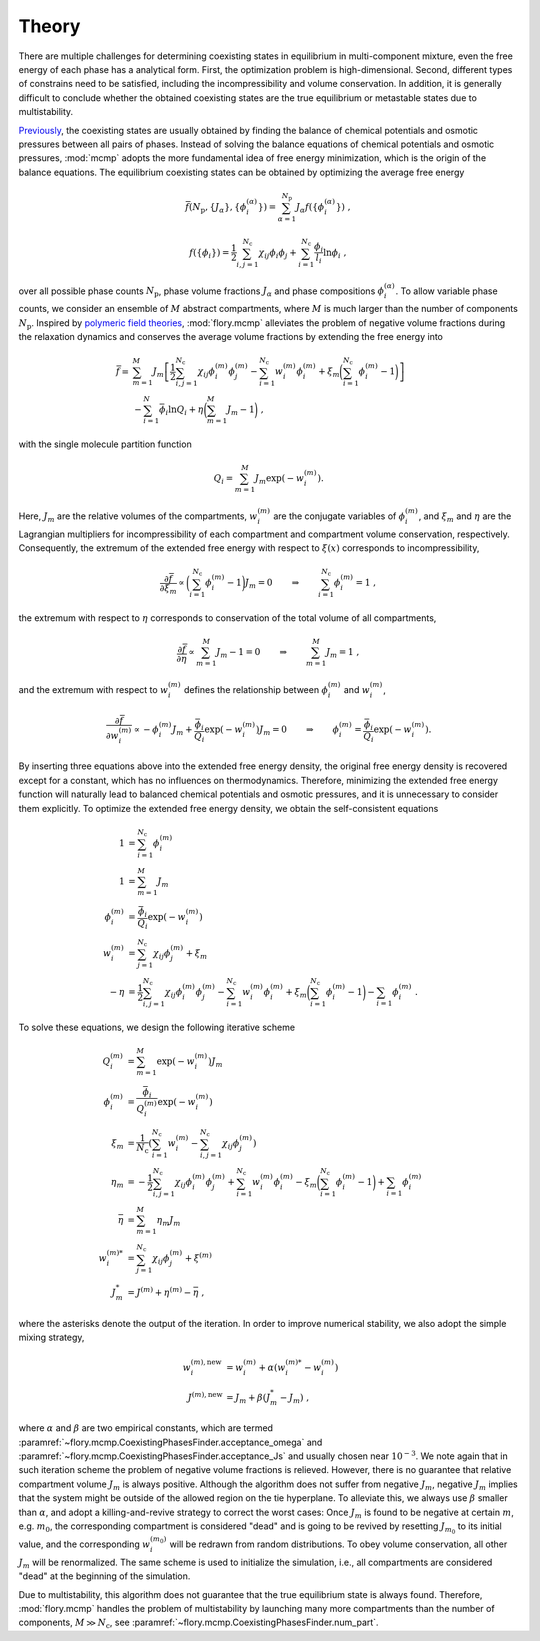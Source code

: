Theory
======================
There are multiple challenges for determining coexisting states in equilibrium in multi-component mixture, even the free energy of each phase has a analytical form.
First, the optimization problem is high-dimensional.
Second, different types of constrains need to be satisfied, including the incompressibility and volume conservation.
In addition, it is generally difficult to conclude whether the obtained coexisting states are the true equilibrium or metastable states due to multistability.

`Previously <https://doi.org/10.1073/pnas.2201250119>`_, the coexisting states are usually obtained by finding the balance of chemical potentials and osmotic pressures between all pairs of phases.
Instead of solving the balance equations of chemical potentials and osmotic pressures, :mod:`mcmp` adopts the more fundamental idea of free energy minimization, which is the origin of the balance equations.
The equilibrium coexisting states can be obtained by optimizing the average free energy 

.. math::
   \bar{f}({N_\mathrm{p}}, \{J_\alpha\}, \{\phi_i^{(\alpha)}\}) = \sum_{\alpha=1}^{{N_\mathrm{p}}} J_\alpha f(\{\phi_i^{(\alpha)}\}) \; ,

.. math::
   f(\{\phi_i\}) = \frac{1}{2}\sum_{i,j=1}^{N_\mathrm{c}} \chi_{ij} \phi_i \phi_j + \sum_{i=1}^{N_\mathrm{c}} \frac{\phi_i}{l_i} \ln \phi_i \; ,

over all possible phase counts :math:`N_\mathrm{p}`, phase volume fractions :math:`J_\alpha` and phase compositions :math:`\phi_i^{(\alpha)}`.
To allow variable phase counts, we consider an ensemble of :math:`M` abstract compartments, where :math:`M` is much larger than the number of components :math:`N_\mathrm{p}`.
Inspired by `polymeric field theories <https://doi.org/10.1088/0953-8984/10/37/002>`_, :mod:`flory.mcmp` alleviates the problem of negative volume fractions during the relaxation dynamics and conserves the average volume fractions by extending the free energy into

.. math::
    \bar{f} = 
    & \sum_{m=1}^M J_m \left[\frac{1}{2} \sum_{i,j=1}^{N_\mathrm{c}} \chi_{ij} \phi_i^{(m)} \phi_j^{(m)} - \sum_{i=1}^{N_\mathrm{c}} w_i^{(m)}\phi_i^{(m)} + \xi_m \biggl(\sum_{i=1}^{N_\mathrm{c}} \phi_i^{(m)}-1\biggr) \right] \\
    &- \sum_{i=1}^{N}\bar{\phi_i}\ln Q_i +\eta\biggl(\sum_{m=1}^M J_m -1\biggr) \;,

with the single molecule partition function

.. math::
    Q_i = \sum_{m=1}^M J_m \exp\left(-w_i^{(m)}\right).

Here, :math:`J_m` are the relative volumes of the compartments, :math:`w_i^{(m)}` are the conjugate variables of :math:`\phi_i^{(m)}`, and :math:`\xi_m` and :math:`\eta` are the Lagrangian multipliers for incompressibility of each compartment and compartment volume conservation, respectively.
Consequently, the extremum of the extended free energy with respect to :math:`\xi(x)` corresponds to incompressibility,

.. math::
    \frac{\partial \bar{f}}{\partial \xi_m} \propto \biggl(\sum_{i=1}^{N_\mathrm{c}} \phi_i^{(m)} - 1\biggr)J_m = 0 \quad \quad \Rightarrow  \quad \quad \sum_{i=1}^{N_\mathrm{c}} \phi_i^{(m)} = 1 \;,

the extremum with respect to :math:`\eta` corresponds to conservation of the total volume of all compartments,

.. math::
    \frac{\partial \bar{f}}{\partial \eta} \propto \sum_{m=1}^M J_m -1 = 0 \quad \quad \Rightarrow  \quad \quad \sum_{m=1}^M J_m = 1 \;,

and the extremum with respect to :math:`w_i^{(m)}` defines the relationship between :math:`\phi_i^{(m)}` and :math:`w_i^{(m)}`,

.. math::
    \frac{\partial \bar{f}}{\partial w_i^{(m)}} \propto -\phi_i^{(m)} J_m + \frac{\bar{\phi_i}}{Q_i}\exp\left(-w_i^{(m)} \right) J_m = 0  \quad \quad \Rightarrow  \quad \quad  \phi_i^{(m)} = \frac{\bar{\phi_i}}{Q_i}\exp\left(-w_i^{(m)}\right) .

By inserting three equations above into the extended free energy density, the original free energy density is recovered except for a constant, which has no influences on thermodynamics.
Therefore, minimizing the extended free energy function will naturally lead to balanced chemical potentials and osmotic pressures, and it is unnecessary to consider them explicitly.
To optimize the extended free energy density, we obtain the self-consistent equations

.. math::
    1            & = \sum_{i=1}^{N_\mathrm{c}} \phi_i^{(m)}                                       \\
    1            & = \sum_{m=1}^M J_m                                                   \\
    \phi_i^{(m)} & = \frac{\bar{\phi_i}}{Q_i}\exp\left(-w_i^{(m)}\right)              \\
    w_i^{(m)}    & = \sum_{j=1}^{N_\mathrm{c}} \chi_{ij} \phi_j^{(m)} + \xi_m                     \\
    -\eta        & = \frac{1}{2}\sum_{i,j=1}^{N_\mathrm{c}} \chi_{ij} \phi_i^{(m)} \phi_j^{(m)}
    - \sum_{i=1}^{N_\mathrm{c}} w_i^{(m)}\phi_i^{(m)}
    + \xi_m \biggl(\sum_{i=1}^{N_\mathrm{c}} \phi_i^{(m)}-1\biggr)
    - \sum_{i=1} \phi_i^{(m)}\; .

To solve these equations, we design the following iterative scheme

.. math::
    Q_i^{(m)}    & = \sum_{m=1}^M \exp\left(-w_i^{(m)}\right) J_m                                                            \\
    \phi_i^{(m)} & = \frac{\bar{\phi_i}}{Q_i^{(m)}}\exp\left(-w_i^{(m)}\right)                                             \\
    \xi_m        & = \frac{1}{{N_\mathrm{c}}} \left(\sum_{i=1}^{{N_\mathrm{c}}} w_i^{(m)} - \sum_{i,j=1}^{{N_\mathrm{c}}} \chi_{ij} \phi_j^{(m)} \right) \\
    \eta_m       & = -\frac{1}{2}\sum_{i,j=1}^{N_\mathrm{c}} \chi_{ij} \phi_i^{(m)} \phi_j^{(m)}
    + \sum_{i=1}^{N_\mathrm{c}} w_i^{(m)}\phi_i^{(m)} - \xi_m \biggl(\sum_{i=1}^{N_\mathrm{c}} \phi_i^{(m)}-1\biggr)
    + \sum_{i=1} \phi_i^{(m)}                                                                                                  \\
    \bar{\eta}   & = \sum_{m=1}^M  \eta_m J_m                                                                                \\
    w_i^{(m)*}   & = \sum_{j=1}^{N_\mathrm{c}} \chi_{ij} \phi_j^{(m)} + \xi^{(m)}                                                      \\
    J_m^*        & = J^{(m)} + \eta^{(m)} - \bar{\eta}\;,

where the asterisks denote the output of the iteration.
In order to improve numerical stability, we also adopt the simple mixing strategy,

.. math::
    w_i^{(m),\mathrm{new}} & = w_i^{(m)} + \alpha \left(w_i^{(m)*} - w_i^{(m)}\right) \\
    J^{(m),\mathrm{new}}   & = J_m + \beta \left(J_m^* - J_m\right)\;,

where :math:`\alpha` and :math:`\beta` are two empirical constants, which are termed :paramref:`~flory.mcmp.CoexistingPhasesFinder.acceptance_omega` and :paramref:`~flory.mcmp.CoexistingPhasesFinder.acceptance_Js` and usually chosen near :math:`10^{-3}`.
We note again that in such iteration scheme the problem of negative volume fractions is relieved.
However, there is no guarantee that relative compartment volume :math:`J_m` is always positive.
Although the algorithm does not suffer from negative :math:`J_m`, negative :math:`J_m` implies that the system might be outside of the allowed region on the tie hyperplane.
To alleviate this, we always use :math:`\beta` smaller than :math:`\alpha`, and adopt a killing-and-revive strategy to correct the worst cases:
Once :math:`J_m` is found to be negative at certain :math:`m`, e.g. :math:`m_0`, the corresponding compartment is considered "dead" and is going to be revived by resetting :math:`J_{m_0}` to its initial value, and the corresponding :math:`w_i^{(m_0)}` will be redrawn from random distributions.
To obey volume conservation, all other :math:`J_m` will be renormalized.
The same scheme is used to initialize the simulation, i.e., all compartments are considered "dead" at the beginning of the simulation.

Due to multistability, this algorithm does not guarantee that the true equilibrium state is always found.
Therefore, :mod:`flory.mcmp` handles the problem of multistability by launching many more compartments than the number of components, :math:`M\gg{N_\mathrm{c}}`, see :paramref:`~flory.mcmp.CoexistingPhasesFinder.num_part`.